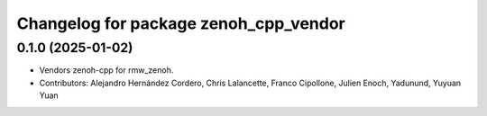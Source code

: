 ^^^^^^^^^^^^^^^^^^^^^^^^^^^^^^^^^^^^^^
Changelog for package zenoh_cpp_vendor
^^^^^^^^^^^^^^^^^^^^^^^^^^^^^^^^^^^^^^

0.1.0 (2025-01-02)
------------------
* Vendors zenoh-cpp for rmw_zenoh.
* Contributors: Alejandro Hernández Cordero, Chris Lalancette, Franco Cipollone, Julien Enoch, Yadunund, Yuyuan Yuan
